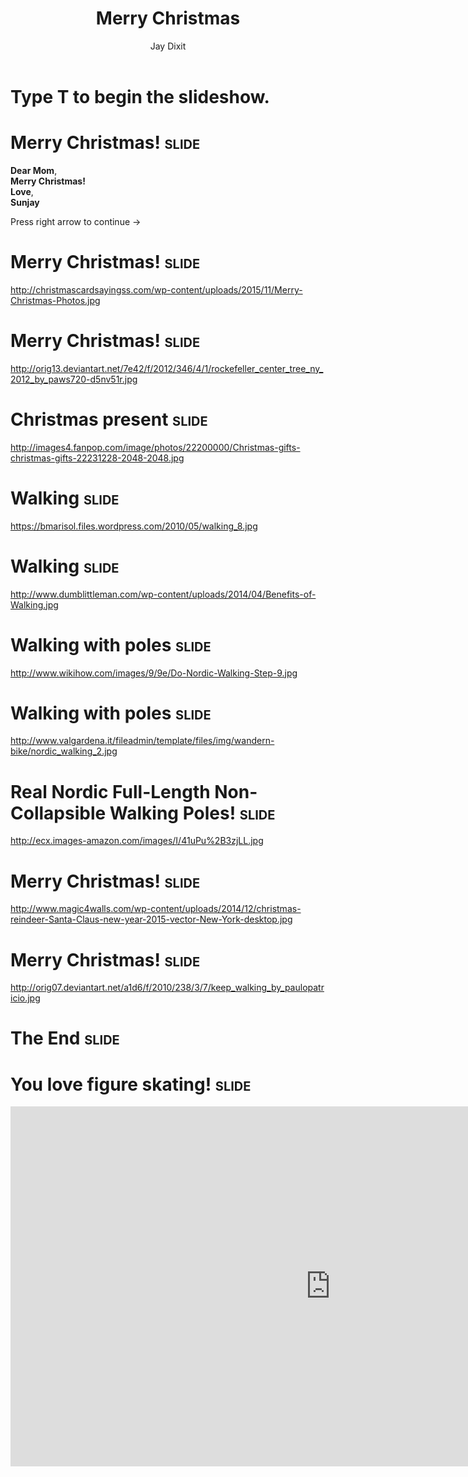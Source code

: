 #+TITLE: Merry Christmas
#+AUTHOR: Jay Dixit

#+BEGIN_HTML
<div class="initial_prompt">
<h1 class="begin">Type <strong>T</strong> to begin the slideshow.</h1>
</div>
#+END_HTML


* Merry Christmas!                                                    :slide: 
*Dear Mom*, \\
*Merry Christmas!* \\ 
*Love*, \\ 
*Sunjay*

Press right arrow to continue
→ 


* Merry Christmas!                                                    :slide:
http://christmascardsayingss.com/wp-content/uploads/2015/11/Merry-Christmas-Photos.jpg 

* Merry Christmas!                                                    :slide:
http://orig13.deviantart.net/7e42/f/2012/346/4/1/rockefeller_center_tree_ny_2012_by_paws720-d5nv51r.jpg 

* Christmas present :slide: 
http://images4.fanpop.com/image/photos/22200000/Christmas-gifts-christmas-gifts-22231228-2048-2048.jpg 

* Walking                                                             :slide: 
https://bmarisol.files.wordpress.com/2010/05/walking_8.jpg 

* Walking                                                             :slide: 
http://www.dumblittleman.com/wp-content/uploads/2014/04/Benefits-of-Walking.jpg 

* Walking with poles :slide: 
http://www.wikihow.com/images/9/9e/Do-Nordic-Walking-Step-9.jpg 
* Walking with poles :slide: 
http://www.valgardena.it/fileadmin/template/files/img/wandern-bike/nordic_walking_2.jpg 

* Real Nordic Full-Length Non-Collapsible Walking Poles! :slide: 
http://ecx.images-amazon.com/images/I/41uPu%2B3zjLL.jpg 
* Merry Christmas!                                                    :slide: 
http://www.magic4walls.com/wp-content/uploads/2014/12/christmas-reindeer-Santa-Claus-new-year-2015-vector-New-York-desktop.jpg 

* Merry Christmas!                                                    :slide: 
http://orig07.deviantart.net/a1d6/f/2010/238/3/7/keep_walking_by_paulopatricio.jpg 

* The End                                                             :slide:

* You love figure skating!                                            :slide:
#+HTML: <iframe width="1024" height="576" src="http://www.youtube.com/embed/msdnxqpE0iA" frameborder="0" allowfullscreen></iframe>


#+OPTIONS: num:nil toc:nil tags:t

#+TAGS: slide(is )

#+HTML_HEAD_EXTRA: <link rel="stylesheet" type="text/css" href="../assets/org-html-slideshow/src/css/common.css" />
#+HTML_HEAD_EXTRA: <link rel="stylesheet" type="text/css" href="../assets/org-html-slideshow/src/css/screen.css" media="screen" />
#+HTML_HEAD_EXTRA: <link rel="stylesheet" type="text/css" href="../assets/org-html-slideshow/src/css/projection.css" media="projection" />
#+HTML_HEAD_EXTRA: <link rel="stylesheet" type="text/css" href="../assets/org-html-slideshow/src/css/presenter.css" media="presenter" />
#+HTML_HEAD_EXTRA: <link rel="stylesheet" type="text/css" href="../assets/org-html-slideshow/src/css/jay-org-slideshow.css"/>



#+BEGIN_HTML
<script type="text/javascript" src="../assets/org-html-slideshow/production/org-html-slideshow.js"></script>

<script async src="http://cdn.embedly.com/widgets/platform.js" charset="UTF-8"></script> 
#+END_HTML

# Local Variables:
# org-html-head-include-default-style: nil
# org-html-head-include-scripts: nil
# buffer-file-coding-system: utf-8-unix
# End:

